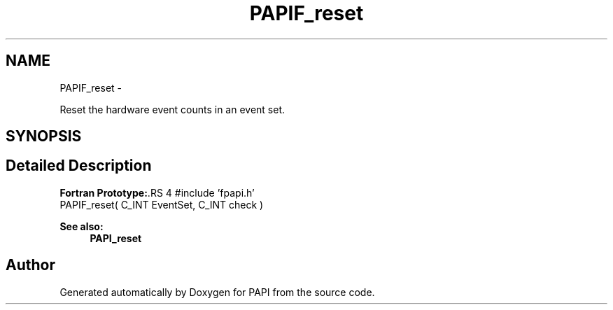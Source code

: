 .TH "PAPIF_reset" 3 "14 Sep 2016" "Version 5.5.0.0" "PAPI" \" -*- nroff -*-
.ad l
.nh
.SH NAME
PAPIF_reset \- 
.PP
Reset the hardware event counts in an event set.  

.SH SYNOPSIS
.br
.PP
.SH "Detailed Description"
.PP 
\fBFortran Prototype:\fP.RS 4
#include 'fpapi.h' 
.br
 PAPIF_reset( C_INT EventSet, C_INT check )
.RE
.PP
\fBSee also:\fP
.RS 4
\fBPAPI_reset\fP 
.RE
.PP


.SH "Author"
.PP 
Generated automatically by Doxygen for PAPI from the source code.

